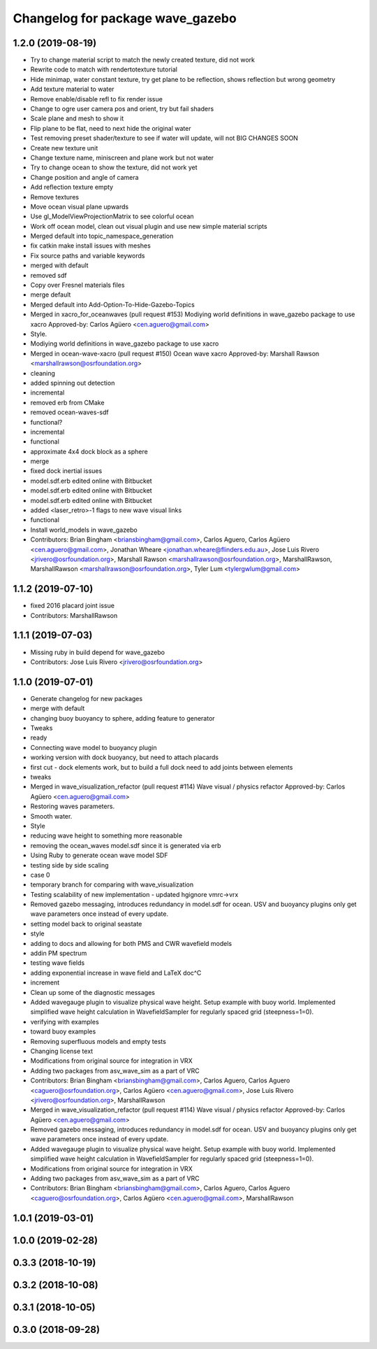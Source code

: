 ^^^^^^^^^^^^^^^^^^^^^^^^^^^^^^^^^
Changelog for package wave_gazebo
^^^^^^^^^^^^^^^^^^^^^^^^^^^^^^^^^

1.2.0 (2019-08-19)
------------------
* Try to change material script to match the newly created texture, did not work
* Rewrite code to match with rendertotexture tutorial
* Hide minimap, water constant texture, try get plane to be reflection, shows reflection but wrong geometry
* Add texture material to water
* Remove enable/disable refl to fix render issue
* Change to ogre user camera pos and orient, try but fail shaders
* Scale plane and mesh to show it
* Flip plane to be flat, need to next hide the original water
* Test removing preset shader/texture to see if water will update, will not BIG CHANGES SOON
* Create new texture unit
* Change texture name, miniscreen and plane work but not water
* Try to change ocean to show the texture, did not work yet
* Change position and angle of camera
* Add reflection texture empty
* Remove textures
* Move ocean visual plane upwards
* Use gl_ModelViewProjectionMatrix to see colorful ocean
* Work off ocean model, clean out visual plugin and use new simple material scripts
* Merged default into topic_namespace_generation
* fix catkin make install issues with meshes
* Fix source paths and variable keywords
* merged with default
* removed sdf
* Copy over Fresnel materials files
* merge default
* Merged default into Add-Option-To-Hide-Gazebo-Topics
* Merged in xacro_for_oceanwaves (pull request #153)
  Modiying world definitions in wave_gazebo package to use xacro
  Approved-by: Carlos Agüero <cen.aguero@gmail.com>
* Style.
* Modiying world definitions in wave_gazebo package to use xacro
* Merged in ocean-wave-xacro (pull request #150)
  Ocean wave xacro
  Approved-by: Marshall Rawson <marshallrawson@osrfoundation.org>
* cleaning
* added spinning out detection
* incremental
* removed erb from CMake
* removed ocean-waves-sdf
* functional?
* incremental
* functional
* approximate 4x4 dock block as a sphere
* merge
* fixed dock inertial issues
* model.sdf.erb edited online with Bitbucket
* model.sdf.erb edited online with Bitbucket
* model.sdf.erb edited online with Bitbucket
* added <laser_retro>-1 flags to new wave visual links
* functional
* Install world_models in wave_gazebo
* Contributors: Brian Bingham <briansbingham@gmail.com>, Carlos Aguero, Carlos Agüero <cen.aguero@gmail.com>, Jonathan Wheare <jonathan.wheare@flinders.edu.au>, Jose Luis Rivero <jrivero@osrfoundation.org>, Marshall Rawson <marshallrawson@osrfoundation.org>, MarshallRawson, MarshallRawson <marshallrawson@osrfoundation.org>, Tyler Lum <tylergwlum@gmail.com>

1.1.2 (2019-07-10)
------------------
* fixed 2016 placard joint issue
* Contributors: MarshallRawson

1.1.1 (2019-07-03)
------------------
* Missing ruby in build depend for wave_gazebo
* Contributors: Jose Luis Rivero <jrivero@osrfoundation.org>

1.1.0 (2019-07-01)
------------------
* Generate changelog for new packages
* merge with default
* changing buoy buoyancy to sphere, adding feature to generator
* Tweaks
* ready
* Connecting wave model to buoyancy plugin
* working version with dock buoyancy, but need to attach placards
* first cut - dock elements work, but to build a full dock need to add joints between elements
* tweaks
* Merged in wave_visualization_refactor (pull request #114)
  Wave visual / physics refactor
  Approved-by: Carlos Agüero <cen.aguero@gmail.com>
* Restoring waves parameters.
* Smooth water.
* Style
* reducing wave height to something more reasonable
* removing the ocean_waves model.sdf since it is generated via erb
* Using Ruby to generate ocean wave model SDF
* testing side by side scaling
* case 0
* temporary branch for comparing with wave_visualization
* Testing scalability of new implementation - updated hgignore vmrc->vrx
* Removed gazebo messaging, introduces redundancy in model.sdf for ocean. USV and buoyancy plugins only get wave parameters once instead of every update.
* setting model back to original seastate
* style
* adding to docs and allowing for both PMS and CWR wavefield models
* addin PM spectrum
* testing wave fields
* adding exponential increase in wave field and LaTeX doc^C
* increment
* Clean up some of the diagnostic messages
* Added wavegauge plugin to visualize physical wave height.  Setup example with buoy world.  Implemented simplified wave height calculation in WavefieldSampler for regularly spaced grid (steepness=1=0).
* verifying with examples
* toward buoy examples
* Removing superfluous models and empty tests
* Changing license text
* Modifications from original source for integration in VRX
* Adding two packages from asv_wave_sim as a part of VRC
* Contributors: Brian Bingham <briansbingham@gmail.com>, Carlos Aguero, Carlos Aguero <caguero@osrfoundation.org>, Carlos Agüero <cen.aguero@gmail.com>, Jose Luis Rivero <jrivero@osrfoundation.org>, MarshallRawson

* Merged in wave_visualization_refactor (pull request #114)
  Wave visual / physics refactor
  Approved-by: Carlos Agüero <cen.aguero@gmail.com>
* Removed gazebo messaging, introduces redundancy in model.sdf for ocean. USV and buoyancy plugins only get wave parameters once instead of every update.
* Added wavegauge plugin to visualize physical wave height.  Setup example with buoy world.  Implemented simplified wave height calculation in WavefieldSampler for regularly spaced grid (steepness=1=0).
* Modifications from original source for integration in VRX
* Adding two packages from asv_wave_sim as a part of VRC
* Contributors: Brian Bingham <briansbingham@gmail.com>, Carlos Aguero, Carlos Aguero <caguero@osrfoundation.org>, Carlos Agüero <cen.aguero@gmail.com>, MarshallRawson

1.0.1 (2019-03-01)
------------------

1.0.0 (2019-02-28)
------------------

0.3.3 (2018-10-19)
------------------

0.3.2 (2018-10-08)
------------------

0.3.1 (2018-10-05)
------------------

0.3.0 (2018-09-28)
------------------
